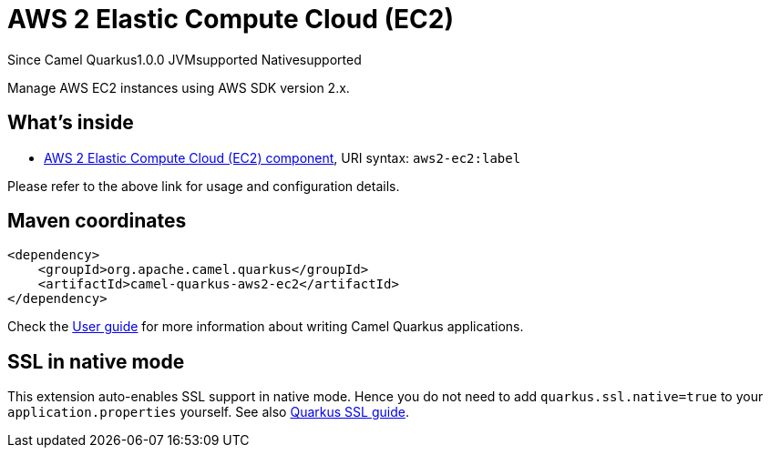 // Do not edit directly!
// This file was generated by camel-quarkus-maven-plugin:update-extension-doc-page

[[aws2-ec2]]
= AWS 2 Elastic Compute Cloud (EC2)

[.badges]
[.badge-key]##Since Camel Quarkus##[.badge-version]##1.0.0## [.badge-key]##JVM##[.badge-supported]##supported## [.badge-key]##Native##[.badge-supported]##supported##

Manage AWS EC2 instances using AWS SDK version 2.x.

== What's inside

* https://camel.apache.org/components/latest/aws2-ec2-component.html[AWS 2 Elastic Compute Cloud (EC2) component], URI syntax: `aws2-ec2:label`

Please refer to the above link for usage and configuration details.

== Maven coordinates

[source,xml]
----
<dependency>
    <groupId>org.apache.camel.quarkus</groupId>
    <artifactId>camel-quarkus-aws2-ec2</artifactId>
</dependency>
----

Check the xref:user-guide/index.adoc[User guide] for more information about writing Camel Quarkus applications.

== SSL in native mode

This extension auto-enables SSL support in native mode. Hence you do not need to add
`quarkus.ssl.native=true` to your `application.properties` yourself. See also
https://quarkus.io/guides/native-and-ssl[Quarkus SSL guide].
